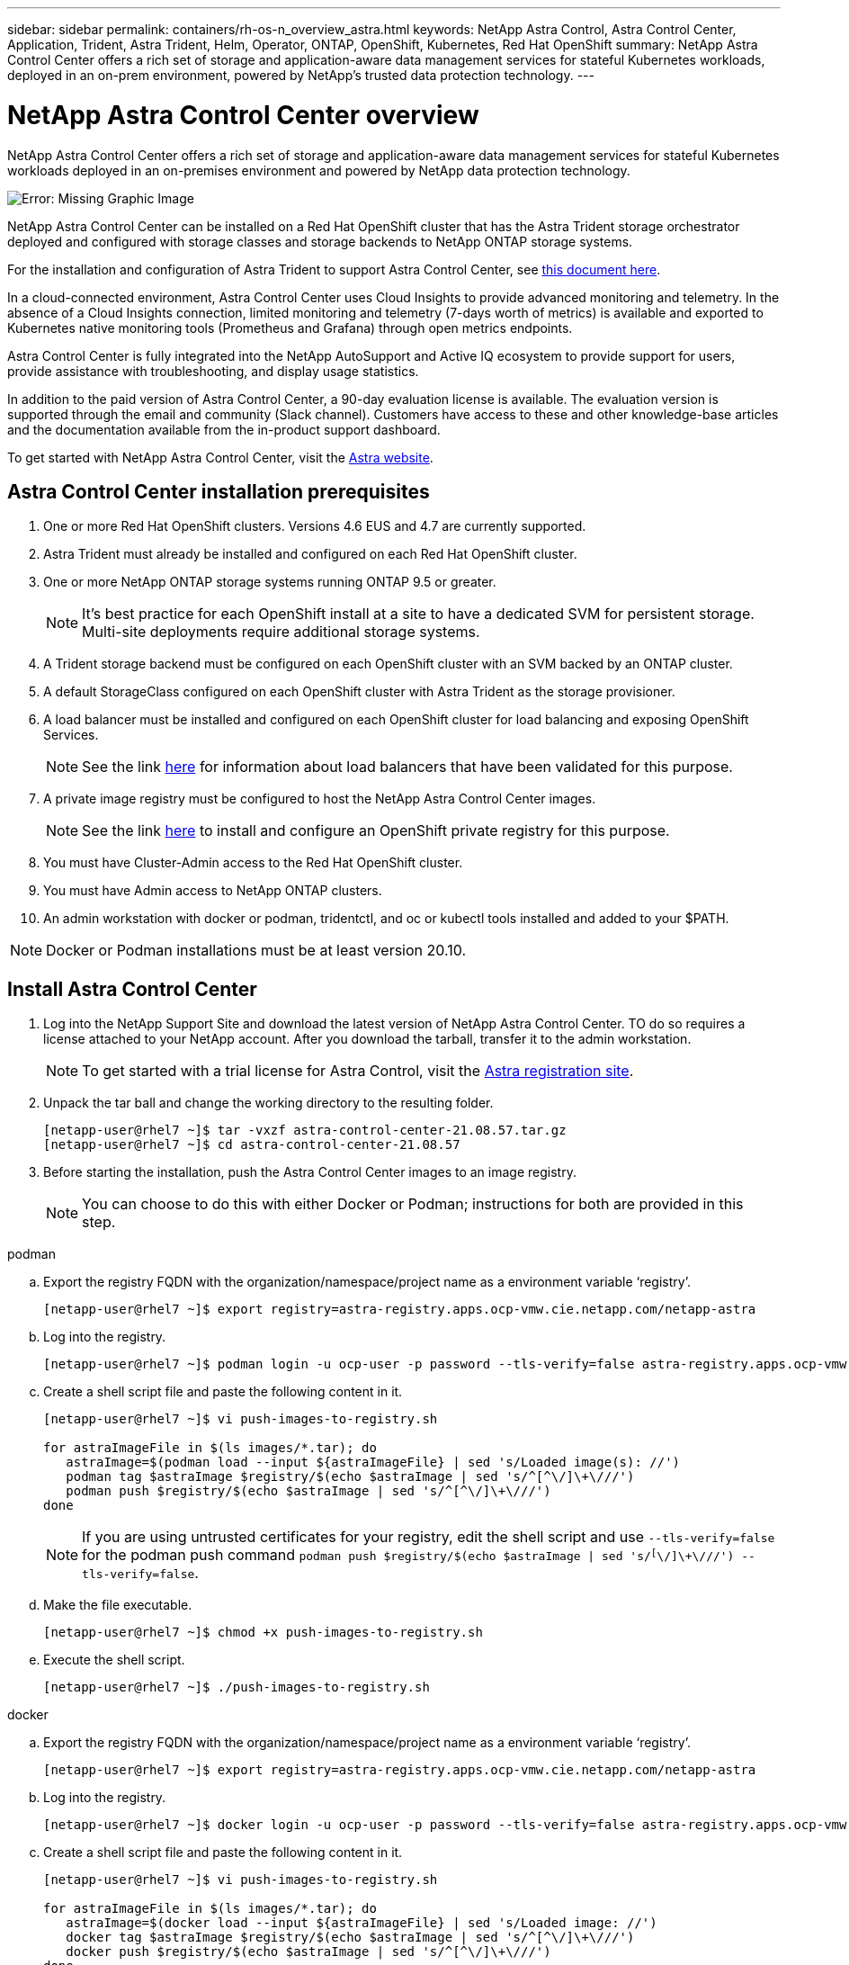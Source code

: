 ---
sidebar: sidebar
permalink: containers/rh-os-n_overview_astra.html
keywords: NetApp Astra Control, Astra Control Center, Application, Trident, Astra Trident, Helm, Operator, ONTAP, OpenShift, Kubernetes, Red Hat OpenShift
summary: NetApp Astra Control Center offers a rich set of storage and application-aware data management services for stateful Kubernetes workloads, deployed in an on-prem environment, powered by NetApp’s trusted data protection technology.
---

= NetApp Astra Control Center overview
:hardbreaks:
:nofooter:
:icons: font
:linkattrs:
:imagesdir: ./../media/

NetApp Astra Control Center offers a rich set of storage and application-aware data management services for stateful Kubernetes workloads deployed in an on-premises environment and powered by NetApp data protection technology.

image:redhat_openshift_image44.png[Error: Missing Graphic Image]

NetApp Astra Control Center can be installed on a Red Hat OpenShift cluster that has the Astra Trident storage orchestrator deployed and configured with storage classes and storage backends to NetApp ONTAP storage systems.

For the installation and configuration of Astra Trident to support Astra Control Center, see link:rh-os-n_overview_trident.html[this document here^].

In a cloud-connected environment, Astra Control Center uses Cloud Insights to provide advanced monitoring and telemetry. In the absence of a Cloud Insights connection, limited monitoring and telemetry (7-days worth of metrics) is available and exported to Kubernetes native monitoring tools (Prometheus and Grafana) through open metrics endpoints.

Astra Control Center is fully integrated into the NetApp AutoSupport and Active IQ ecosystem to provide support for users, provide assistance with troubleshooting, and display usage statistics.

In addition to the paid version of Astra Control Center, a 90-day evaluation license is available. The evaluation version is supported through the email and community (Slack channel). Customers have access to these and other knowledge-base articles and the documentation available from the in-product support dashboard.

To get started with NetApp Astra Control Center, visit the link:https://cloud.netapp.com/astra[Astra website^].

== Astra Control Center installation prerequisites

.	One or more Red Hat OpenShift clusters. Versions 4.6 EUS and 4.7 are currently supported.

.	Astra Trident must already be installed and configured on each Red Hat OpenShift cluster.

.	One or more NetApp ONTAP storage systems running ONTAP 9.5 or greater.
+
NOTE: It's best practice for each OpenShift install at a site to have a dedicated SVM for persistent storage. Multi-site deployments require additional storage systems.

.	A Trident storage backend must be configured on each OpenShift cluster with an SVM backed by an ONTAP cluster.

.	A default StorageClass configured on each OpenShift cluster with Astra Trident as the storage provisioner.

.	A load balancer must be installed and configured on each OpenShift cluster for load balancing and exposing OpenShift Services.
+
NOTE: See the link link:rh-os-n_load_balancers.html[here] for information about load balancers that have been validated for this purpose.

.	A private image registry must be configured to host the NetApp Astra Control Center images.
+
NOTE: See the link link:rh-os-n_private_registry.html[here] to install and configure an OpenShift private registry for this purpose.

.	You must have Cluster-Admin access to the Red Hat OpenShift cluster.

.	You must have Admin access to NetApp ONTAP clusters.

.	An admin workstation with docker or podman, tridentctl, and oc or kubectl tools installed and added to your $PATH.

NOTE: Docker or Podman installations must be at least version 20.10.


== Install Astra Control Center

.	Log into the NetApp Support Site and download the latest version of NetApp Astra Control Center. TO do so requires a license attached to your NetApp account. After you download the tarball, transfer it to the admin workstation.
+
NOTE: To get started with a trial license for Astra Control, visit the https://cloud.netapp.com/astra-register[Astra registration site^].

.	Unpack the tar ball and change the working directory to the resulting folder.
+
----
[netapp-user@rhel7 ~]$ tar -vxzf astra-control-center-21.08.57.tar.gz
[netapp-user@rhel7 ~]$ cd astra-control-center-21.08.57
----

.	Before starting the installation, push the Astra Control Center images to an image registry.
+
NOTE: You can choose to do this with either Docker or Podman; instructions for both are provided in this step.

[role="tabbed-block"]
====
.podman
--
..	Export the registry FQDN with the organization/namespace/project name as a environment variable ‘registry’.
+
----
[netapp-user@rhel7 ~]$ export registry=astra-registry.apps.ocp-vmw.cie.netapp.com/netapp-astra
----

..	Log into the registry.
+
----
[netapp-user@rhel7 ~]$ podman login -u ocp-user -p password --tls-verify=false astra-registry.apps.ocp-vmw.cie.netapp.com
----

.. Create a shell script file and paste the following content in it.
+
----
[netapp-user@rhel7 ~]$ vi push-images-to-registry.sh

for astraImageFile in $(ls images/*.tar); do
   astraImage=$(podman load --input ${astraImageFile} | sed 's/Loaded image(s): //')
   podman tag $astraImage $registry/$(echo $astraImage | sed 's/^[^\/]\+\///')
   podman push $registry/$(echo $astraImage | sed 's/^[^\/]\+\///')
done
----
+
NOTE: If you are using untrusted certificates for your registry, edit the shell script and use `--tls-verify=false` for the podman push command `podman push $registry/$(echo $astraImage | sed 's/^[^\/]\+\///') --tls-verify=false`.

.. Make the file executable.
+
----
[netapp-user@rhel7 ~]$ chmod +x push-images-to-registry.sh
----

.. Execute the shell script.
+
----
[netapp-user@rhel7 ~]$ ./push-images-to-registry.sh
----
--
.docker
--
.. Export the registry FQDN with the organization/namespace/project name as a environment variable ‘registry’.
+
----
[netapp-user@rhel7 ~]$ export registry=astra-registry.apps.ocp-vmw.cie.netapp.com/netapp-astra
----

.. Log into the registry.
+
----
[netapp-user@rhel7 ~]$ docker login -u ocp-user -p password --tls-verify=false astra-registry.apps.ocp-vmw.cie.netapp.com
----

..	Create a shell script file and paste the following content in it.
+
----
[netapp-user@rhel7 ~]$ vi push-images-to-registry.sh

for astraImageFile in $(ls images/*.tar); do
   astraImage=$(docker load --input ${astraImageFile} | sed 's/Loaded image: //')
   docker tag $astraImage $registry/$(echo $astraImage | sed 's/^[^\/]\+\///')
   docker push $registry/$(echo $astraImage | sed 's/^[^\/]\+\///')
done
----
+
NOTE: If you are using untrusted certificates for your registry, edit the shell script and use `--tls-verify=false` for the docker push command `docker push $registry/$(echo $astraImage | sed 's/^[^\/]\+\///') --tls-verify=false`.

.. Make the file executable.
+
----
[netapp-user@rhel7 ~]$ chmod +x push-images-to-registry.sh
----

.. Execute the shell script.
+
----
[netapp-user@rhel7 ~]$ ./push-images-to-registry.sh
----
--
====

[start=4]
.	Next, upload the image registry TLS certificates to the OpenShift nodes. To do so, create a configmap in the openshift-config namespace using the TLS certificates and patch it to the cluster image config to make the certificate trusted.
+
----
[netapp-user@rhel7 ~]$ oc create configmap default-ingress-ca -n openshift-config --from-file=astra-registry.apps.ocp-vmw.cie.netapp.com=tls.crt

[netapp-user@rhel7 ~]$ oc patch image.config.openshift.io/cluster --patch '{"spec":{"additionalTrustedCA":{"name":"default-ingress-ca"}}}' --type=merge
----
+
NOTE: If you are using an OpenShift internal registry with default TLS certificates from the ingress operator with a route, you still need to follow the previous step to patch the certificates to the route hostname. To extract the certificates from ingress operator, you can use the command `oc extract secret/router-ca --keys=tls.crt -n openshift-ingress-operator`.


.	Create a namespace `acc-operator-system` for installing the Astra Control Center Operator.
+
----
[netapp-user@rhel7 ~]$ oc create ns acc-operator-system
----

.	Create a secret with credentials to log into the image registry in the `acc-operator-system` namespace.
+
----
[netapp-user@rhel7 ~]$ oc create secret docker-registry astra-registry-cred --docker-server=astra-registry.apps.ocp-vmw.cie.netapp.com --docker-username=ocp-user --docker-password=password -n acc-operator-system
secret/astra-registry-cred created
----

.	Edit the Astra Control Center Operator CR `astra_control_center_operator_deploy.yaml`, which is a set of all resources Astra Control Center deploys. In the operator CR, find the deployment definition for `acc-operator-controller-manager` and enter the FQDN for your registry along with the organization name as it was given while pushing the images to registry (in this example, `astra-registry.apps.ocp-vmw.cie.netapp.com/netapp-astra`) by replacing the text `[your.registry.goes.here]` and provide the name of the secret we just created. Verify other details of the operator, save, and close.
+
----
[netapp-user@rhel7 ~]$ vim astra_control_center_operator_deploy.yaml

apiVersion: apps/v1
kind: Deployment
metadata:
  labels:
    control-plane: controller-manager
  name: acc-operator-controller-manager
  namespace: acc-operator-system
spec:
  replicas: 1
  selector:
    matchLabels:
      control-plane: controller-manager
  template:
    metadata:
      labels:
        control-plane: controller-manager
    spec:
      containers:
      - args:
        - --secure-listen-address=0.0.0.0:8443
        - --upstream=http://127.0.0.1:8080/
        - --logtostderr=true
        - --v=10
        image: astra-registry.apps.ocp-vmw.cie.netapp.com/netapp-astra/kube-rbac-proxy:v0.5.0
        name: kube-rbac-proxy
        ports:
        - containerPort: 8443
          name: https
      - args:
        - --health-probe-bind-address=:8081
        - --metrics-bind-address=127.0.0.1:8080
        - --leader-elect
        command:
        - /manager
        env:
        - name: ACCOP_LOG_LEVEL
          value: "2"
        image: astra-registry.apps.ocp-vmw.cie.netapp.com/netapp-astra/acc-operator:21.05.68
        imagePullPolicy: IfNotPresent
        livenessProbe:
          httpGet:
            path: /healthz
            port: 8081
          initialDelaySeconds: 15
          periodSeconds: 20
        name: manager
        readinessProbe:
          httpGet:
            path: /readyz
            port: 8081
          initialDelaySeconds: 5
          periodSeconds: 10
        resources:
          limits:
            cpu: 100m
            memory: 150Mi
          requests:
            cpu: 100m
            memory: 50Mi
        securityContext:
          allowPrivilegeEscalation: false
      imagePullSecrets: [name: astra-registry-cred]
      securityContext:
        runAsUser: 65532
      terminationGracePeriodSeconds: 10
----

.	Create the operator by running the following command.
+
----
[netapp-user@rhel7 ~]$ oc create -f astra_control_center_operator_deploy.yaml
----

.	Create a dedicated namespace for installing all the Astra Control Center resources.
+
----
[netapp-user@rhel7 ~]$ oc create ns netapp-astra-cc
namespace/netapp-astra-cc created
----

.	Create the secret for accessing the image registry in that namespace.
+
----
[netapp-user@rhel7 ~]$ oc create secret docker-registry astra-registry-cred --docker-server= astra-registry.apps.ocp-vmw.cie.netapp.com --docker-username=ocp-user --docker-password=password -n netapp-astra-cc

secret/astra-registry-cred created
----

.	Edit the Astra Control Center CRD file `astra_control_center_min.yaml` and enter the FQDN, image registry details, administrator email address, and other details.
+
----
[netapp-user@rhel7 ~]$ vim astra_control_center_min.yaml

apiVersion: astra.netapp.io/v1
kind: AstraControlCenter
metadata:
  name: astra
spec:
  astraVersion: "21.08.57"
  astraAddress: "astra-control-center.cie.netapp.com"
  autoSupport:
    enrolled: true
  email: "solutions_tme@netapp.com"
  imageRegistry:
    name: "astra-registry.apps.ocp-vmw.cie.netapp.com/netapp-astra"     # use your registry
    secret: "astra-registry-cred"             # comment out if not needed
----

.	Create the Astra Control Center CRD in the namespace created for it.
+
----
[netapp-user@rhel7 ~]$ oc apply -f astra_control_center_min.yaml -n netapp-astra-cc
astracontrolcenter.astra.netapp.io/astra created
----

NOTE: The previous file `astra_control_center_min.yaml` is the minimum version of the Astra Control Center CRD. If you want to create the CRD with more control, such as defining a storageclass other than the default for creating PVCs or providing SMTP details for mail notifications, you can edit the file `astra_control_center.yaml`, enter then needed details, and use it to create the CRD.

=== Installation verification

.	It might take several minutes for the installation to complete. Verify that all the pods and services in the `netapp-astra-cc` namespace are up and running.
+
----
[netapp-user@rhel7 ~]$ oc get all -n netapp-astra-cc
----

. Check the `acc-operator-controller-manager` logs to ensure that the installation is completed.
+
----
[netapp-user@rhel7 ~]$ oc logs deploy/acc-operator-controller-manager -n acc-operator-system -c manager -f
----
+

NOTE: The following message should be displayed to indicate the successful installation of Astra Control Center.

+
----
{"level":"info","ts":1624054318.029971,"logger":"controllers.AstraControlCenter","msg":"Successfully Reconciled AstraControlCenter in [seconds]s","AstraControlCenter":"netapp-astra-cc/astra","ae.Version":"[21.08.57]"}
----
+
.	The username for logging into Astra Control Center is the email address of the administrator provided in the CRD file and the password is a string `ACC-` appended to the Astra Control Center UUID. Run the following command:
+
----
[netapp-user@rhel7 ~]$ oc get astracontrolcenters -n netapp-astra-cc
NAME    UUID
astra   345c55a5-bf2e-21f0-84b8-b6f2bce5e95f
----
+

NOTE: In this example, the password is `ACC-345c55a5-bf2e-21f0-84b8-b6f2bce5e95f`.

. Get the traefik service load balancer IP.
+
----
[netapp-user@rhel7 ~]$ oc get svc -n netapp-astra-cc | egrep 'EXTERNAL|traefik'

NAME                                       TYPE           CLUSTER-IP       EXTERNAL-IP     PORT(S)                                                                   AGE
traefik                                    LoadBalancer   172.30.99.142    10.61.186.181   80:30343/TCP,443:30060/TCP                                                16m
----

. Add an entry in the DNS server pointing the FQDN provided in the Astra Control Center CRD file to the `EXTERNAL-IP` of the traefik service.
+
image:redhat_openshift_image122.jpg[Add DNS entry for ACC GUI]

.	 Log into the Astra Control Center GUI by browsing to its FQDN.
+
image:redhat_openshift_image87.jpg[Astra Control Center login]

.	When you log into Astra Control Center GUI for the first time using the admin email address provided in CRD, you need to change the password.
+
image:redhat_openshift_image88.jpg[Astra Control Center mandatory password change]

.	If you wish to add a user to Astra Control Center, navigate to Account > Users, click Add, enter the details of the user, and click Add.
+
image:redhat_openshift_image89.jpg[Astra Control Center create user]

.	Astra Control Center requires a license for all of it’s functionalities to work. To add a license, go to Account > License, click on Add License and upload the license file.
+
image:redhat_openshift_image90.jpg[Astra Control Center add license]
+
NOTE: If you encounter issues with the install or configuration of NetApp Astra Control Center, the knowledge base of known issues is available https://kb.netapp.com/Advice_and_Troubleshooting/Cloud_Services/Astra[here].

link:rh-os-n_astra_register.html[Next: Register your Red Hat OpenShift Clusters: Red Hat OpenShift with NetApp.]
